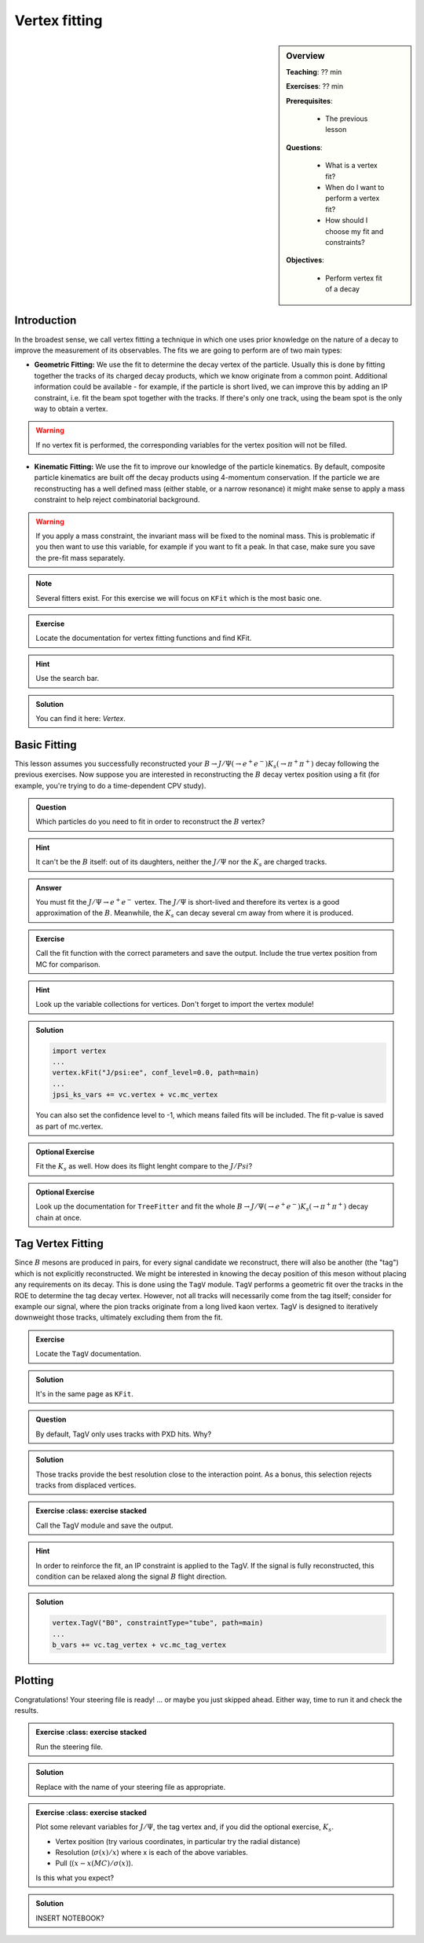 .. _onlinebook_vertex_fitting:

Vertex fitting
==============

.. sidebar:: Overview
    :class: overview

    **Teaching**: ?? min

    **Exercises**: ?? min

    **Prerequisites**: 
    	
    	* The previous lesson

    **Questions**:

        * What is a vertex fit?
        * When do I want to perform a vertex fit?
	* How should I choose my fit and constraints?

    **Objectives**:

        * Perform vertex fit of a decay

Introduction
------------

In the broadest sense, we call vertex fitting a technique in which one uses prior knowledge on the nature of a decay to improve the measurement of its observables.
The fits we are going to perform are of two main types:

* **Geometric Fitting:** We use the fit to determine the decay vertex of the particle. Usually this is done by fitting together the tracks of its charged decay products, 
  which we know originate from a common point.  Additional information could be available - for example, if the particle is short lived, we can improve this by adding 
  an IP constraint, i.e. fit the beam spot together with the tracks. If there's only one track, using the beam spot is the only way to obtain a vertex.

.. warning::

    If no vertex fit is performed, the corresponding variables for the vertex position will not be filled.


* **Kinematic Fitting:** We use the fit to improve our knowledge of the particle kinematics. By default, composite particle kinematics are built off the decay products
  using 4-momentum conservation. If the particle we are reconstructing has a well defined mass (either stable, or a narrow resonance) it might make sense to apply a mass
  constraint to help reject combinatorial background. 

.. warning::

   If you apply a mass constraint, the invariant mass will be fixed to the nominal mass. This is problematic if you then want to use this variable, for example
   if you want to fit a peak. In that case, make sure you save the pre-fit mass separately.
  
.. note:: 

   Several fitters exist. For this exercise we will focus on ``KFit`` which is the most basic one.

.. admonition:: Exercise
     :class: exercise stacked 
      
     Locate the documentation for vertex fitting functions and find KFit.

.. admonition:: Hint
     :class: toggle xhint stacked

     Use the search bar.
  
.. admonition:: Solution
     :class: toggle solution

     You can find it here: `Vertex`.


Basic Fitting
-------------

This lesson assumes you successfully reconstructed your :math:`B \to J/\Psi(\to e^+e^-)K_s(\to \pi^+\pi^+)` decay following the previous exercises.
Now suppose you are interested in reconstructing the :math:`B` decay vertex position using a fit (for example, you're trying to do a time-dependent CPV study).

.. admonition:: Question
     :class: exercise stacked

     Which particles do you need to fit in order to reconstruct the :math:`B` vertex?

.. admonition:: Hint
     :class: toggle xhint stacked

     It can't be the :math:`B` itself: out of its daughters, neither the :math:`J/\Psi` nor the :math:`K_s` are charged tracks.

.. admonition:: Answer
     :class: toggle solution
     
     You must fit the :math:`J/\Psi \to e^+e^-` vertex. The :math:`J/\Psi` is short-lived and therefore its vertex is a good approximation of the :math:`B`. 
     Meanwhile, the :math:`K_s` can decay several cm away from where it is produced.


.. admonition:: Exercise
     :class: exercise stacked

     Call the fit function with the correct parameters and save the output. Include the true vertex position from MC for comparison.

.. admonition:: Hint
     :class: toggle xhint stacked

     Look up the variable collections for vertices. Don't forget to import the vertex module!

.. admonition:: Solution
     :class: toggle solution

     .. code-block:: python

          import vertex
	  ...
	  vertex.kFit("J/psi:ee", conf_level=0.0, path=main)
	  ...
	  jpsi_ks_vars += vc.vertex + vc.mc_vertex
     
     You can also set the confidence level to -1, which means failed fits will be included. The fit p-value is saved as part of mc.vertex.

.. admonition:: Optional Exercise
     :class: exercise stacked

     Fit the :math:`K_s` as well. How does its flight lenght compare to the :math:`J/Psi`?

.. admonition:: Optional Exercise
     :class: exercise stacked

     Look up the documentation for ``TreeFitter`` and fit the whole :math:`B \to J/\Psi(\to e^+e^-)K_s(\to \pi^+\pi^+)` decay chain at once.


Tag Vertex Fitting
------------------

Since :math:`B` mesons are produced in pairs, for every signal candidate we reconstruct, there will also be another (the "tag") which is not explicitly reconstructed. We 
might be interested in knowing the decay position of this meson without placing any requirements on its decay. This is done using the ``TagV`` module. 
``TagV`` performs a geometric fit over the tracks in the ROE to determine the tag decay vertex. However, not all tracks will necessarily come from the tag itself; consider for example our signal, 
where the pion tracks originate from a long lived kaon vertex. TagV is designed to iteratively downweight those tracks, ultimately excluding them from the fit.

.. admonition:: Exercise
     :class: exercise stacked

     Locate the ``TagV`` documentation.

.. admonition:: Solution
     :class: toggle solution

     It's in the same page as ``KFit``.

.. admonition:: Question
     :class: exercise stacked

     By default, TagV only uses tracks with PXD hits. Why?

.. admonition:: Solution
     :class: toggle solution

     Those tracks provide the best resolution close to the interaction point. As a bonus, this selection rejects tracks from displaced vertices.


.. admonition:: Exercise
     :class: exercise stacked

   Call the TagV module and save the output.

.. admonition:: Hint
     :class: toggle xhint stacked

     In order to reinforce the fit, an IP constraint is applied to the TagV. If the signal is fully reconstructed, this condition can be relaxed along the signal :math:`B` flight direction.

.. admonition:: Solution
     :class: toggle solution

     .. code-block:: python

          vertex.TagV("B0", constraintType="tube", path=main)
          ...
          b_vars += vc.tag_vertex + vc.mc_tag_vertex


Plotting
--------

Congratulations! Your steering file is ready!
\... or maybe you just skipped ahead. Either way, time to run it and check the results.


.. admonition:: Exercise
     :class: exercise stacked

   Run the steering file.


.. admonition:: Solution
     :class: toggle solution

     .. code-block:: bash
          basf2 steering_file_name.py
     Replace with the name of your steering file as appropriate.

.. admonition:: Exercise
     :class: exercise stacked

   Plot some relevant variables for :math:`J/\Psi`, the tag vertex and, if you did the optional exercise, :math:`K_s`.
   
   * Vertex position (try various coordinates, in particular try the radial distance)
   * Resolution (:math:`\sigma(x)/x`) where x is each of the above variables.
   * Pull (:math:`(x-x(MC)/\sigma(x)`).
   
   Is this what you expect?

.. admonition:: Solution
     :class: toggle solution

     INSERT NOTEBOOK?
